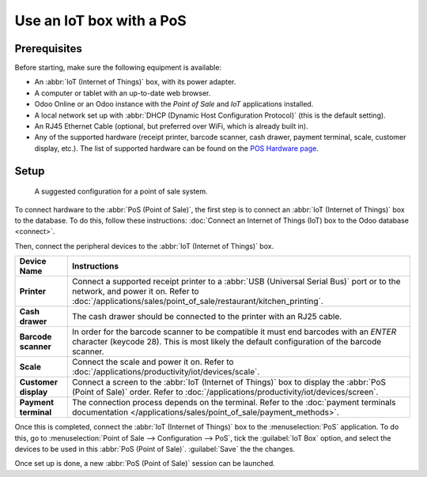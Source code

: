 =========================
Use an IoT box with a PoS
=========================

Prerequisites
=============

Before starting, make sure the following equipment is available:

- An :abbr:`IoT (Internet of Things)` box, with its power adapter.
- A computer or tablet with an up-to-date web browser.
- Odoo Online or an Odoo instance with the *Point of Sale* and *IoT* applications installed.
- A local network set up with :abbr:`DHCP (Dynamic Host Configuration Protocol)` (this is the
  default setting).
- An RJ45 Ethernet Cable (optional, but preferred over WiFi, which is already built in).
- Any of the supported hardware (receipt printer, barcode scanner, cash drawer, payment terminal,
  scale, customer display, etc.). The list of supported hardware can be found on the `POS Hardware
  page <https://leansoft.vn/page/point-of-sale-hardware>`_.

Setup
=====

.. figure:: pos/pos-connections.png

  A suggested configuration for a point of sale system.

To connect hardware to the :abbr:`PoS (Point of Sale)`, the first step is to connect an :abbr:`IoT
(Internet of Things)` box to the database. To do this, follow these instructions: :doc:`Connect an
Internet of Things (IoT) box to the Odoo database <connect>`.

Then, connect the peripheral devices to the :abbr:`IoT (Internet of Things)` box.

.. list-table::
   :header-rows: 1
   :stub-columns: 1

   * - Device Name
     - Instructions
   * - Printer
     - Connect a supported receipt printer to a :abbr:`USB (Universal Serial Bus)` port or
       to the network, and power it on. Refer to
       :doc:`/applications/sales/point_of_sale/restaurant/kitchen_printing`.
   * - Cash drawer
     - The cash drawer should be connected to the printer with an RJ25 cable.
   * - Barcode scanner
     - In order for the barcode scanner to be compatible it must end barcodes with an `ENTER`
       character (keycode 28). This is most likely the default configuration of the barcode scanner.
   * - Scale
     - Connect the scale and power it on. Refer to
       :doc:`/applications/productivity/iot/devices/scale`.
   * - Customer display
     - Connect a screen to the :abbr:`IoT (Internet of Things)` box to display the :abbr:`PoS (Point
       of Sale)` order. Refer to :doc:`/applications/productivity/iot/devices/screen`.
   * - Payment terminal
     - The connection process depends on the terminal. Refer to the :doc:`payment terminals
       documentation </applications/sales/point_of_sale/payment_methods>`.

Once this is completed, connect the :abbr:`IoT (Internet of Things)` box to the :menuselection:`PoS`
application. To do this, go to :menuselection:`Point of Sale --> Configuration --> PoS`, tick the
:guilabel:`IoT Box` option, and select the devices to be used in this :abbr:`PoS (Point of Sale)`.
:guilabel:`Save` the the changes.

.. image:: pos/iot-connected-devices.png
   :align: center
   :alt: Configuring the connected devices in the POS application.

Once set up is done, a new :abbr:`PoS (Point of Sale)` session can be launched.
